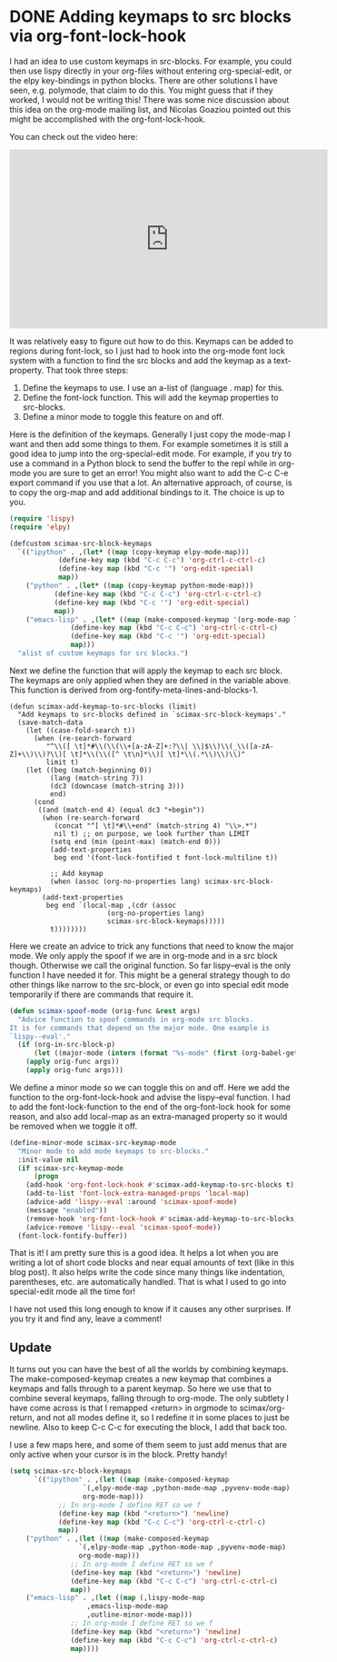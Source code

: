* DONE Adding keymaps to src blocks via org-font-lock-hook
  CLOSED: [2017-06-10 Sat 15:27]
  :PROPERTIES:
  :categories: orgmode,emacs
  :date:     2017/06/10 15:27:07
  :updated:  2017/06/11 16:28:09
  :END:

I had an idea to use custom keymaps in src-blocks. For example, you could then use lispy directly in your org-files without entering org-special-edit, or the elpy key-bindings in python blocks. There are other solutions I have seen, e.g. polymode, that claim to do this. You might guess that if they worked, I would not be writing this! There was some nice discussion about this idea on the org-mode mailing list, and Nicolas Goaziou pointed out this might be accomplished with the org-font-lock-hook.

You can check out the video here:
#+BEGIN_EXPORT html
<iframe width="560" height="315" src="https://www.youtube.com/embed/a2jHqB1qWiY" frameborder="0" allowfullscreen></iframe>
#+END_EXPORT

It was relatively easy to figure out how to do this. Keymaps can be added to regions during font-lock, so I just had to hook into the org-mode font lock system with a function to find the src blocks and add the keymap as a text-property. That took three steps:

1. Define the keymaps to use. I use an a-list of (language . map) for this.
2. Define the font-lock function. This will add the keymap properties to src-blocks.
3. Define a minor mode to toggle this feature on and off.

Here is the definition of the keymaps. Generally I just copy the mode-map I want and then add some things to them. For example sometimes it is still a good idea to jump into the org-special-edit mode. For example, if you try to use a command in a Python block to send the buffer to the repl while in org-mode you are sure to get an error! You might also want to add the C-c C-e export command if you use that a lot. An alternative approach, of course, is to copy the org-map and add additional bindings to it. The choice is up to you.

#+BEGIN_SRC emacs-lisp
(require 'lispy)
(require 'elpy)

(defcustom scimax-src-block-keymaps
  `(("ipython" . ,(let* ((map (copy-keymap elpy-mode-map)))
		    (define-key map (kbd "C-c C-c") 'org-ctrl-c-ctrl-c)
		    (define-key map (kbd "C-c '") 'org-edit-special)
		    map))
    ("python" . ,(let* ((map (copy-keymap python-mode-map)))
		   (define-key map (kbd "C-c C-c") 'org-ctrl-c-ctrl-c)
		   (define-key map (kbd "C-c '") 'org-edit-special)
		   map))
    ("emacs-lisp" . ,(let* ((map (make-composed-keymap '(org-mode-map lisp-mode-map lispy-mode-map))))
		       (define-key map (kbd "C-c C-c") 'org-ctrl-c-ctrl-c)
		       (define-key map (kbd "C-c '") 'org-edit-special)
		       map)))
  "alist of custom keymaps for src blocks.")
#+END_SRC

#+RESULTS:
: scimax-src-block-keymaps

Next we define the function that will apply the keymap to each src block. The keymaps are only applied when they are defined in the variable above. This function is derived from org-fontify-meta-lines-and-blocks-1.

#+BEGIN_SRC emacs-lisp nil
(defun scimax-add-keymap-to-src-blocks (limit)
  "Add keymaps to src-blocks defined in `scimax-src-block-keymaps'."
  (save-match-data
    (let ((case-fold-search t))
      (when (re-search-forward
	     "^\\([ \t]*#\\(\\(\\+[a-zA-Z]+:?\\| \\|$\\)\\(_\\([a-zA-Z]+\\)\\)?\\)[ \t]*\\(\\([^ \t\n]*\\)[ \t]*\\(.*\\)\\)\\)"
	     limit t)
	(let ((beg (match-beginning 0))
	      (lang (match-string 7))
	      (dc3 (downcase (match-string 3)))
	      end)
	  (cond
	   ((and (match-end 4) (equal dc3 "+begin"))
	    (when (re-search-forward
		   (concat "^[ \t]*#\\+end" (match-string 4) "\\>.*")
		   nil t) ;; on purpose, we look further than LIMIT
	      (setq end (min (point-max) (match-end 0)))
	      (add-text-properties
	       beg end '(font-lock-fontified t font-lock-multiline t))

	      ;; Add keymap
	      (when (assoc (org-no-properties lang) scimax-src-block-keymaps)
		(add-text-properties
		 beg end `(local-map ,(cdr (assoc
					    (org-no-properties lang)
					    scimax-src-block-keymaps)))))
	      t))))))))
#+END_SRC

#+RESULTS:
: scimax-add-keymap-to-src-blocks

Here we create an advice to trick any functions that need to know the major mode. We only apply the spoof if we are in org-mode and in a src block though. Otherwise we call the original function. So far lispy--eval is the only function I have needed it for. This might be a general strategy though to do other things like narrow to the src-block, or even go into special edit mode temporarily if there are commands that require it.

#+BEGIN_SRC emacs-lisp
(defun scimax-spoof-mode (orig-func &rest args)
  "Advice function to spoof commands in org-mode src blocks.
It is for commands that depend on the major mode. One example is
`lispy--eval'."
  (if (org-in-src-block-p)
      (let ((major-mode (intern (format "%s-mode" (first (org-babel-get-src-block-info))))))
	(apply orig-func args))
    (apply orig-func args)))
#+END_SRC

#+RESULTS:
: scimax-spoof-mode

We define a minor mode so we can toggle this on and off. Here we add the function to the org-font-lock-hook and advise the lispy--eval function. I had to add the font-lock-function to the end of the org-font-lock hook for some reason, and also add local-map as an extra-managed property so it would be removed when we toggle it off.

#+BEGIN_SRC emacs-lisp
(define-minor-mode scimax-src-keymap-mode
  "Minor mode to add mode keymaps to src-blocks."
  :init-value nil
  (if scimax-src-keymap-mode
      (progn
	(add-hook 'org-font-lock-hook #'scimax-add-keymap-to-src-blocks t)
	(add-to-list 'font-lock-extra-managed-props 'local-map)
	(advice-add 'lispy--eval :around 'scimax-spoof-mode)
	(message "enabled"))
    (remove-hook 'org-font-lock-hook #'scimax-add-keymap-to-src-blocks)
    (advice-remove 'lispy--eval 'scimax-spoof-mode))
  (font-lock-fontify-buffer))
#+END_SRC

#+RESULTS:

That is it! I am pretty sure this is a good idea. It helps a lot when you are writing a lot of short code blocks and near equal amounts of text (like in this blog post). It also helps write the code since many things like indentation, parentheses, etc. are automatically handled. That is what I used to go into special-edit mode all the time for!

I have not used this long enough to know if it causes any other surprises. If you try it and find any, leave a comment!

** Update

It turns out you can have the best of all the worlds by combining keymaps. The make-composed-keymap creates a new keymap that combines a keymaps and falls through to a parent keymap. So here we use that to combine several keymaps, falling through to org-mode. The only subtlety I have come across is that I remapped <return> in orgmode to scimax/org-return, and not all modes define it, so I redefine it in some places to just be newline. Also to keep C-c C-c for executing the block, I add that back too.

I use a few maps here, and some of them seem to just add menus that are only active when your cursor is in the block. Pretty handy!

#+BEGIN_SRC emacs-lisp :results silent
(setq scimax-src-block-keymaps
      `(("ipython" . ,(let ((map (make-composed-keymap
				  `(,elpy-mode-map ,python-mode-map ,pyvenv-mode-map)
				  org-mode-map)))
			;; In org-mode I define RET so we f
			(define-key map (kbd "<return>") 'newline)
			(define-key map (kbd "C-c C-c") 'org-ctrl-c-ctrl-c)
			map))
	("python" . ,(let ((map (make-composed-keymap
				 `(,elpy-mode-map ,python-mode-map ,pyvenv-mode-map)
				 org-mode-map)))
		       ;; In org-mode I define RET so we f
		       (define-key map (kbd "<return>") 'newline)
		       (define-key map (kbd "C-c C-c") 'org-ctrl-c-ctrl-c)
		       map))
	("emacs-lisp" . ,(let ((map (,lispy-mode-map
				   ,emacs-lisp-mode-map
				   ,outline-minor-mode-map)))
			   ;; In org-mode I define RET so we f
			   (define-key map (kbd "<return>") 'newline)
			   (define-key map (kbd "C-c C-c") 'org-ctrl-c-ctrl-c)
			   map))))
#+END_SRC
